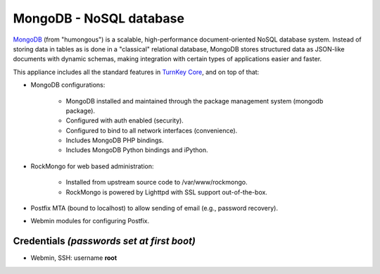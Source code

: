 MongoDB - NoSQL database
========================

`MongoDB`_ (from "humongous") is a scalable, high-performance
document-oriented NoSQL database system. Instead of storing data in
tables as is done in a "classical" relational database, MongoDB stores
structured data as JSON-like documents with dynamic schemas, making
integration with certain types of applications easier and faster.

This appliance includes all the standard features in `TurnKey Core`_,
and on top of that:

- MongoDB configurations:
   
   - MongoDB installed and maintained through the package management
     system (mongodb package).
   - Configured with auth enabled (security).
   - Configured to bind to all network interfaces (convenience).
   - Includes MongoDB PHP bindings.
   - Includes MongoDB Python bindings and iPython.

- RockMongo for web based administration:
   
   - Installed from upstream source code to /var/www/rockmongo.
   - RockMongo is powered by Lighttpd with SSL support out-of-the-box.

- Postfix MTA (bound to localhost) to allow sending of email (e.g.,
  password recovery).
- Webmin modules for configuring Postfix.

Credentials *(passwords set at first boot)*
-------------------------------------------

-  Webmin, SSH: username **root**


.. _MongoDB: http://www.mongodb.org/
.. _TurnKey Core: https://www.turnkeylinux.org/core
